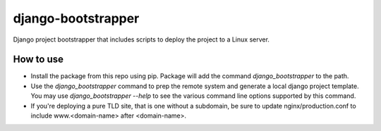 ===================
django-bootstrapper
===================

Django project bootstrapper that includes scripts to deploy the project to a Linux server.


How to use
----------

* Install the package from this repo using pip. Package will add the command `django_bootstrapper` to the path.
* Use the `django_bootstrapper` command to prep the remote system and generate a local django project template.
  You may use `django_bootstrapper --help` to see the various command line options supported by this command.
* If you're deploying a pure TLD site, that is one without a subdomain, be sure to update nginx/production.conf
  to include www.<domain-name> after <domain-name>.
